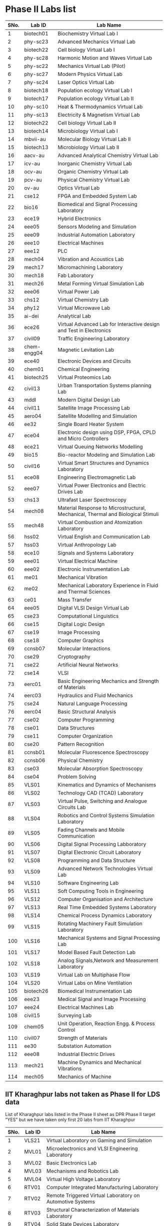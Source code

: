 * Phase II Labs list

|------+-------------+----------------------------------------------------------------------------------|
| SNo. | Lab ID      | Lab Name                                                                         |
|------+-------------+----------------------------------------------------------------------------------|
|    1 | biotech01   | Biochemistry Virtual Lab I                                                       |
|    2 | phy-sc23    | Advanced Mechanics Virtual Lab                                                   |
|    3 | biotech22   | Cell biology Virtual Lab I                                                       |
|    4 | phy-sc28    | Harmonic Motion and Waves Virtual Lab                                            |
|    5 | phy-sc22    | Mechanics Virtual Lab (Pilot)                                                    |
|    6 | phy-sc27    | Modern Physics Virtual Lab                                                       |
|    7 | phy-sc24    | Laser Optics Virtual Lab                                                         |
|    8 | biotech18   | Population ecology Virtual Lab I                                                 |
|    9 | biotech17   | Population ecology Virtual Lab II                                                |
|   10 | phy-sc10    | Heat & Thermodynamics Virtual Lab                                                |
|   11 | phy-sc13    | Electricity & Magnetism Virtual Lab                                              |
|   12 | biotech22   | Cell biology Virtual Lab II                                                      |
|   13 | biotech14   | Microbiology Virtual Lab I                                                       |
|   14 | mbvii-au    | Molecular Biology Virtual Lab II                                                 |
|   15 | biotech13   | Microbiology Virtual Lab II                                                      |
|   16 | aacv-au     | Advanced Analytical Chemistry Virtual Lab                                        |
|   17 | icv-au      | Inorganic Chemistry Virtual Lab                                                  |
|   18 | ocv-au      | Organic Chemistry Virtual Lab                                                    |
|   19 | pcv-au      | Physical Chemistry Virtual Lab                                                   |
|   20 | ov-au       | Optics Virtual Lab                                                               |
|------+-------------+----------------------------------------------------------------------------------|
|   21 | cse12       | FPGA and Embedded System Lab                                                     |
|   22 | bio16       | Biomedical and Signal Processing Laboratory                                      |
|   23 | ece19       | Hybrid Electronics                                                               |
|   24 | eee05       | Sensors Modeling and Simulation                                                  |
|   25 | eee09       | Industrial Automation Laboratory                                                 |
|   26 | eee10       | Electrical Machines                                                              |
|   27 | eee12       | PLC                                                                              |
|   28 | mech04      | Vibration and Acoustics Lab                                                      |
|   29 | mech17      | Micromachining Laboratory                                                        |
|   30 | mech18      | Fab Laboratory                                                                   |
|------+-------------+----------------------------------------------------------------------------------|
|   31 | mech26      | Metal Forming Virtual Simulation Lab                                             |
|   32 | eee06       | Virtual Power Lab                                                                |
|   33 | chs12       | Virtual Chemistry Lab                                                            |
|   34 | phy12       | Virtual Microwave Lab                                                            |
|   35 | ai-dei      | Analytical Lab                                                                   |
|   36 | ece26       | Virtual Advanced Lab for Interactive design and Test in Electronics              |
|------+-------------+----------------------------------------------------------------------------------|
|   37 | civil09     | Traffic Engineering Laboratory                                                   |
|   38 | chem-engg04 | Magnetic Levitation Lab                                                          |
|   39 | ece40       | Electronic Devices and Circuits                                                  |
|   40 | chem01      | Chemical Engineering                                                             |
|   41 | biotech25   | Virtual Proteomics Lab                                                           |
|   42 | civil13     | Urban Transportation Systems planning Lab                                        |
|   43 | mddl        | Modern Digital Design Lab                                                        |
|   44 | civil11     | Satellite Image Processing Lab                                                   |
|   45 | aero04      | Satellite Modelling and Simulation                                               |
|   46 | ee32        | Single Board Heater System                                                       |
|   47 | ece04       | Electronic design using DSP, FPGA, CPLD and Micro Controllers                    |
|------+-------------+----------------------------------------------------------------------------------|
|   48 | ece21       | Virtual Queuing Networks Modelling                                               |
|   49 | bio15       | Bio-reactor Modeling and Simulation Lab                                          |
|   50 | civil16     | Virtual Smart Structures and Dynamics Laboratory                                 |
|   51 | ece08       | Engineering Electromagnetic Lab                                                  |
|   52 | eee07       | Virtual Power Electronics and Electric Drives Lab                                |
|------+-------------+----------------------------------------------------------------------------------|
|   53 | chs13       | Ultrafast Laser Spectroscopy                                                     |
|   54 | mech08      | Material Response to Microstructural, Mechanical, Thermal and Biological Stimuli |
|   55 | mech48      | Virtual Combustion and Atomization Laboratory                                    |
|------+-------------+----------------------------------------------------------------------------------|
|   56 | hss02       | Virtual English and Communication Lab                                            |
|   57 | hss03       | Virtual Anthropology Lab                                                         |
|   58 | ece10       | Signals and Systems Laboratory                                                   |
|   59 | eee01       | Virtual Electrical Machine                                                       |
|   60 | eee02       | Electronic Instrumentation Lab                                                   |
|   61 | me01        | Mechanical Vibration                                                             |
|   62 | me02        | Mechanical Laboratory Experience in Fluid and Thermal Sciences                   |
|   63 | ce01        | Mass Transfer                                                                    |
|   64 | eee05       | Digital VLSI Design Virtual Lab                                                  |
|------+-------------+----------------------------------------------------------------------------------|
|   65 | cse23       | Computational Linguistics                                                        |
|   66 | cse15       | Digital Logic Design                                                             |
|   67 | cse19       | Image Processing                                                                 |
|   68 | cse18       | Computer Graphics                                                                |
|   69 | ccnsb07     | Molecular Interactions                                                           |
|   70 | cse29       | Cryptography                                                                     |
|   71 | cse22       | Artificial Neural Networks                                                       |
|   72 | cse14       | VLSI                                                                             |
|   73 | eerc01      | Basic Engineering Mechanics and Strength of Materials                            |
|   74 | eerc03      | Hydraulics and Fluid Mechanics                                                   |
|   75 | cse24       | Natural Language Processing                                                      |
|   76 | eerc04      | Basic Structural Analysis                                                        |
|   77 | cse02       | Computer Programming                                                             |
|   78 | cse01       | Data Structures                                                                  |
|   79 | cse11       | Computer Organization                                                            |
|   80 | cse20       | Pattern Recognition                                                              |
|   81 | ccnsb01     | Molecular Fluorescence Spectroscopy                                              |
|   82 | ccnsb06     | Physical Chemistry                                                               |
|   83 | cse03       | Molecular Absorption Spectroscopy                                                |
|   84 | cse04       | Problem Solving                                                                  |
|------+-------------+----------------------------------------------------------------------------------|
|   85 | VLS01       | Kinematics and Dynamics of Mechanisms                                            |
|   86 | VLS02       | Technology CAD (TCAD) Laboratory                                                 |
|   87 | VLS03       | Virtual Pulse, Switching and Analogue Circuits Lab                               |
|   88 | VLS04       | Robotics and Control Systems Simulation Laboratory                               |
|   89 | VLS05       | Fading Channels and Mobile Communication                                         |
|   90 | VLS06       | Digital Signal Processing Labboratory                                            |
|   91 | VLS07       | Digital Electronic Circuit Laboratory                                            |
|   92 | VLS08       | Programming and Data Structure                                                   |
|   93 | VLS09       | Advanced Network Technologies Virtual Lab                                        |
|   94 | VLS10       | Software Engineering Lab                                                         |
|   95 | VLS11       | Soft Computing Tools in Engineering                                              |
|   96 | VLS12       | Computer Organisation and Architecture                                           |
|   97 | VLS13       | Real Time Embedded Systems Laboratory                                            |
|   98 | VLS14       | Chemical Process Dynamics Laboratory                                             |
|   99 | VLS15       | Rotating Machinery Fault Simulation Laboratory                                   |
|  100 | VLS16       | Mechanical Systems and Signal Processing Lab                                     |
|  101 | VLS17       | Model Based Fault Detection Lab                                                  |
|  102 | VLS18       | Analog Signals,Network and Measurement Laboratory                                |
|  103 | VLS19       | Virtual Lab on Multiphase Flow                                                   |
|  104 | VLS20       | Virtual Labs on Mine Ventilation                                                 |
|------+-------------+----------------------------------------------------------------------------------|
|  105 | biotech26   | Biomedical Instrumentation Lab                                                   |
|  106 | eee23       | Medical Signal and Image Processing                                              |
|  107 | eee24       | Electrical Machines Lab                                                          |
|  108 | civil15     | Surveying Lab                                                                    |
|------+-------------+----------------------------------------------------------------------------------|
|  109 | chem05      | Unit Operation, Reaction Engg. & Process Control                                 |
|  110 | civil07     | Strength of Materials                                                            |
|  111 | ee30        | Substation Automation                                                            |
|  112 | eee08       | Industrial Electric Drives                                                       |
|  113 | mech21      | Machine Dynamics and Mechanical Vibrations                                       |
|  114 | mech05      | Mechanics of Machine                                                             |
|------+-------------+----------------------------------------------------------------------------------|


** IIT Kharaghpur labs not taken as Phase II for LDS data
   List of Kharaghpur labs listed in the Phase II sheet as DPR Phase
   II target "YES" but we have taken only first 20 labs from IIT
   Kharaghpur
|------+--------+-----------------------------------------------------------|
| SNo. | Lab ID | Lab Name                                                  |
|------+--------+-----------------------------------------------------------|
|    1 | VLS21  | Virtual Laboratory on Gaming and Simulation               |
|    2 | MVL01  | Microelectronics and VLSI Engineering Laboratory          |
|    3 | MVL02  | Basic Electronics Lab                                     |
|    4 | MVL03  | Mechanisms and Robotics Lab                               |
|    5 | MVL04  | Virtual High Voltage Laboratory                           |
|    6 | RTV01  | Computer Integrated Manufacturing Laboratory              |
|    7 | RTV02  | Remote Triggered Virtual Laboratory on Automotive Systems |
|    8 | RTV03  | Structural Characterization of Materials Laboratory       |
|    9 | RTV04  | Solid State Devices Laboratory                            |
|   10 | RTV05  | Plant Metabolic Pathways Laboratory                       |
|------+--------+-----------------------------------------------------------|


